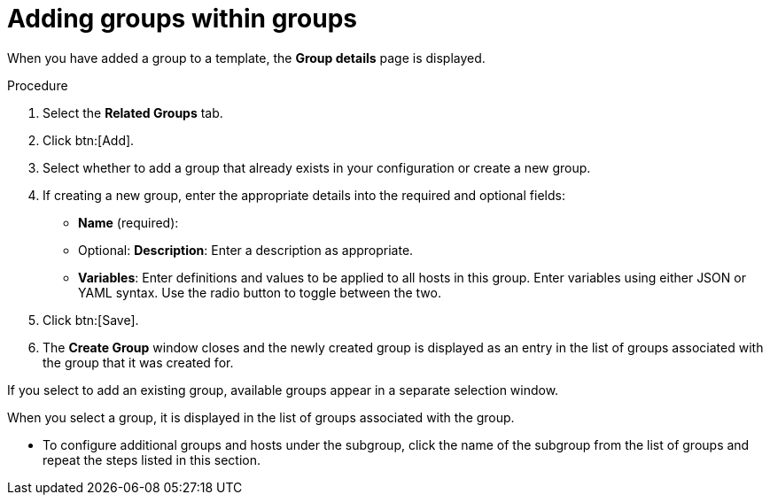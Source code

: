 [id="proc-controller-add-groups-to-groups"]

= Adding groups within groups

When you have added a group to a template, the *Group details* page is displayed.

.Procedure

. Select the *Related Groups* tab.
. Click btn:[Add].
. Select whether to add a group that already exists in your configuration or create a new group.
. If creating a new group, enter the appropriate details into the required and optional fields:

* *Name* (required):
* Optional: *Description*: Enter a description as appropriate.
* *Variables*: Enter definitions and values to be applied to all hosts in this group.
Enter variables using either JSON or YAML syntax.
Use the radio button to toggle between the two.
. Click btn:[Save].
. The *Create Group* window closes and the newly created group is displayed as an entry in the list of groups associated with the group that it was
created for.
//+
//image:inventories-add-group-subgroup-added.png[Inventories add group subgroup]

If you select to add an existing group, available groups appear in a separate selection window.
//+
//image:inventories-add-group-existing-subgroup.png[Inventories add group existing subgroup]

When you select a group, it is displayed in the list of groups associated with the group.

* To configure additional groups and hosts under the subgroup, click the name of the subgroup from the list of groups and repeat the steps listed in this section.
